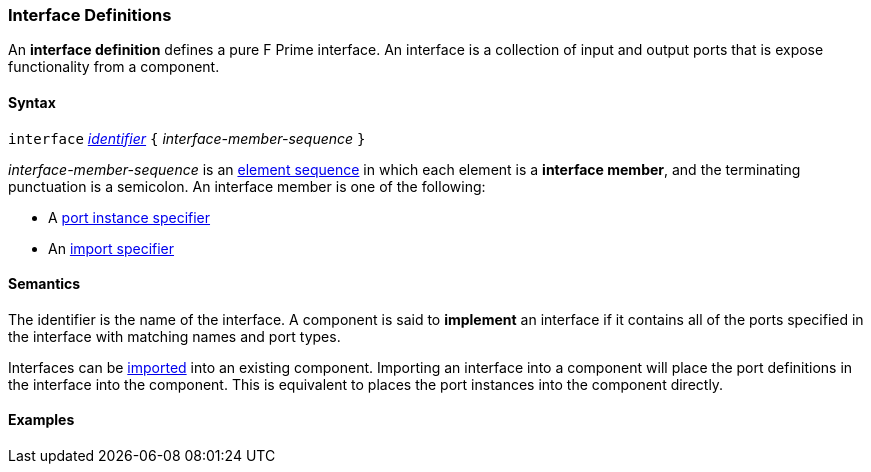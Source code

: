 === Interface Definitions

An *interface definition* defines a pure F Prime interface. An interface is
a collection of input and output ports that is expose functionality from
a component.

==== Syntax

`interface` <<Lexical-Elements_Identifiers,_identifier_>>
`{` _interface-member-sequence_ `}`

_interface-member-sequence_ is an
<<Element-Sequences,element sequence>> in
which each element is a *interface member*,
and the terminating punctuation is a semicolon.
An interface member is one of the following:

* A <<Specifiers_Port-Instance-Specifiers,port instance specifier>>

* An <<Specifiers_Component-Import-Specifiers,import specifier>>

==== Semantics

The identifier is the name of the interface.
A component is said to *implement* an interface if it contains all
of the ports specified in the interface with matching names and port
types.

Interfaces can be <<Specifiers_Component-Import-Specifiers,imported>>
into an existing component. Importing an interface into a component will
place the port definitions in the interface into the component. This is
equivalent to places the port instances into the component directly.

==== Examples
